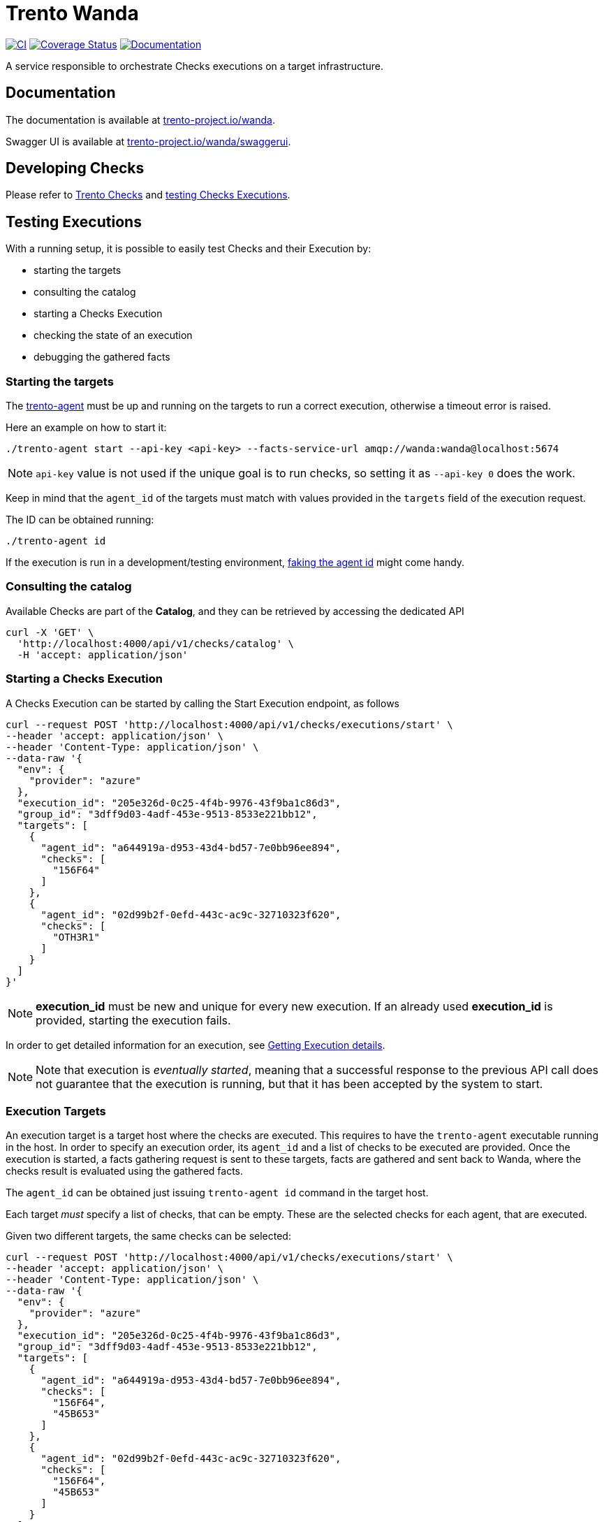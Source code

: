 ifndef::site-gen-antora[:relfileprefix: guides/]
:github-url: https://github.com/trento-project/wanda
:ci-workflow: {github-url}/actions/workflows/ci.yaml
:coverage-url: https://coveralls.io/github/trento-project/wanda?branch=main
:docs-url: https://trento-project.io/wanda/
:license-year: 2021-2025
= Trento Wanda

image:{ci-workflow}/badge.svg[CI,link={ci-workflow}]
image:https://coveralls.io/repos/github/trento-project/wanda/badge.svg?branch=main[Coverage Status,link={coverage-url}]
image:https://img.shields.io/badge/documentation-grey.svg[Documentation,link={docs-url}]

A service responsible to orchestrate Checks executions on a target
infrastructure.

== Documentation

The documentation is available at
link:https://trento-project.io/wanda/[trento-project.io/wanda].

Swagger UI is available at
link:https://trento-project.io/wanda/swaggerui[trento-project.io/wanda/swaggerui].

== Developing Checks

Please refer to link:https://github.com/trento-project/checks[Trento Checks]
and link:#testing-executions[testing Checks Executions].

[[testing-executions]]
== Testing Executions

With a running setup, it is possible to easily test Checks and their
Execution by:

* starting the targets
* consulting the catalog
* starting a Checks Execution
* checking the state of an execution
* debugging the gathered facts

=== *Starting the targets*

The link:https://github.com/trento-project/agent[trento-agent] must be up and
running on the targets to run a correct execution, otherwise a timeout
error is raised.

Here an example on how to start it:

....
./trento-agent start --api-key <api-key> --facts-service-url amqp://wanda:wanda@localhost:5674
....

[NOTE]
====
`+api-key+` value is not used if the unique goal is to run checks,
so setting it as `+--api-key 0+` does the work.
====

Keep in mind that the `+agent_id+` of the targets must match with values
provided in the `+targets+` field of the execution request.

The ID can be obtained running:

....
./trento-agent id
....

If the execution is run in a development/testing environment,
link:https://github.com/trento-project/agent#fake-agent-id[faking the agent
id] might come handy.

=== *Consulting the catalog*

Available Checks are part of the *Catalog*, and they can be retrieved by
accessing the dedicated API

[source,bash]
----
curl -X 'GET' \
  'http://localhost:4000/api/v1/checks/catalog' \
  -H 'accept: application/json'
----

=== *Starting a Checks Execution*

A Checks Execution can be started by calling the Start Execution
endpoint, as follows

[source,bash]
----
curl --request POST 'http://localhost:4000/api/v1/checks/executions/start' \
--header 'accept: application/json' \
--header 'Content-Type: application/json' \
--data-raw '{
  "env": {
    "provider": "azure"
  },
  "execution_id": "205e326d-0c25-4f4b-9976-43f9ba1c86d3",
  "group_id": "3dff9d03-4adf-453e-9513-8533e221bb12",
  "targets": [
    {
      "agent_id": "a644919a-d953-43d4-bd57-7e0bb96ee894",
      "checks": [
        "156F64"
      ]
    },
    {
      "agent_id": "02d99b2f-0efd-443c-ac9c-32710323f620",
      "checks": [
        "OTH3R1"
      ]
    }
  ]
}'
----

[NOTE]
====
*execution_id* must be new and unique for every new execution. If an
already used *execution_id* is provided, starting the execution fails.
====

In order to get detailed information for an execution, see
link:#getting-execution-details[Getting Execution details].

[NOTE]
====
Note that execution is _eventually started_, meaning that a successful
response to the previous API call does not guarantee that the execution
is running, but that it has been accepted by the system to start.
====

=== Execution Targets

An execution target is a target host where the checks are executed. This
requires to have the `+trento-agent+` executable running in the host. In
order to specify an execution order, its `+agent_id+` and a list of
checks to be executed are provided. Once the execution is started, a
facts gathering request is sent to these targets, facts are gathered and
sent back to Wanda, where the checks result is evaluated using the
gathered facts.

The `+agent_id+` can be obtained just issuing `+trento-agent id+`
command in the target host.

Each target _must_ specify a list of checks, that can be empty. These
are the selected checks for each agent, that are executed.

Given two different targets, the same checks can be selected:

[source,bash]
----
curl --request POST 'http://localhost:4000/api/v1/checks/executions/start' \
--header 'accept: application/json' \
--header 'Content-Type: application/json' \
--data-raw '{
  "env": {
    "provider": "azure"
  },
  "execution_id": "205e326d-0c25-4f4b-9976-43f9ba1c86d3",
  "group_id": "3dff9d03-4adf-453e-9513-8533e221bb12",
  "targets": [
    {
      "agent_id": "a644919a-d953-43d4-bd57-7e0bb96ee894",
      "checks": [
        "156F64",
        "45B653"
      ]
    },
    {
      "agent_id": "02d99b2f-0efd-443c-ac9c-32710323f620",
      "checks": [
        "156F64",
        "45B653"
      ]
    }
  ]
}'
----

Or completely different ones:

[source,bash]
----
curl --request POST 'http://localhost:4000/api/v1/checks/executions/start' \
--header 'accept: application/json' \
--header 'Content-Type: application/json' \
--data-raw '{
  "env": {
    "provider": "azure"
  },
  "execution_id": "205e326d-0c25-4f4b-9976-43f9ba1c86d3",
  "group_id": "3dff9d03-4adf-453e-9513-8533e221bb12",
  "targets": [
    {
      "agent_id": "a644919a-d953-43d4-bd57-7e0bb96ee894",
      "checks": [
        "156F64",
        "45B653"
      ]
    },
    {
      "agent_id": "02d99b2f-0efd-443c-ac9c-32710323f620",
      "checks": [
        "OTH3R1",
        "OTH3R2"
      ]
    }
  ]
}'
----

=== *Getting Execution details*

To get detailed information about the execution, the following API can
be used.

[source,bash]
----
curl --request GET 'http://localhost:4000/api/v1/checks/executions/205e326d-0c25-4f4b-9976-43f9ba1c86d3' \
--header 'accept: application/json' \
--header 'Content-Type: application/json'
----


NOTE: Calling the execution detail API right after
link:#starting-a-checks-execution[starting an execution] might result in
a `404 not found`, because the execution, as mentioned, is _eventually
started_. In this case, retry getting the detail of the execution.

Refer to the link:http://localhost:4000/swaggerui[API doc] for more
information about requests and responses.

==== *Debugging gathered facts*

Often times knowing the returned value of the gathered facts is not a
trivial thing, more during the implementation of new checks.

To better debug the fact gathering process and the returned values, the
`+facts+` subcommand of `+trento-agent+` is a really useful tool. This
command helps to see in the target itself what the gathered fact looks
like. This is specially interesting when the returned value is a complex
object or the target under test is modified and the check developer
wants to see how this affects the gathered fact.

The command can be used as:

....
./trento-agent facts gather --gatherer corosync.conf --argument totem.token
# To see the currently available gatherers and their names
# ./trento-agent facts list
....

Which would return the next where the `+Value+` is the available value
in the written check:

....
{
  "Name": "totem.token",
  "CheckID": "",
  "Value": {
    "Value": 30000
  },
  "Error": null
}
....

== Running a local Wanda instance

=== Running a Development Environment

To set up a local development environment for Wanda, follow the
instructions provided in xref:Development/hack-on-wanda.adoc[how to hack on wanda].

This guide walks through the process of installing and configuring the
necessary dependencies, as well as setting up a local development
environment.

=== Running a Demo Environment

The demo mode of Wanda allows to showcase checks evaluation without the
full setup with actual agents on the host. To run a demo instance,
follow the instructions provided in xref:Development/demo.adoc[how to run wanda demo guide].

== Support

Please only report bugs via
link:https://github.com/trento-project/wanda/issues[GitHub issues] and for
any other inquiry or topic use
link:https://github.com/trento-project/wanda/discussions[GitHub discussion].

== Contributing

ifdef::site-gen-antora[]
See xref:CONTRIBUTING.adoc[contribution guidelines].
endif::[]
ifndef::site-gen-antora[]
See link:CONTRIBUTING.adoc[contribution guidelines].
endif::[]

== License

Copyright {license-year} LLC

Licensed under the Apache License, Version 2.0 (the "`License`"); you
may not use any of the source code in this project except in compliance
with the License. You may obtain a copy of the License at

link:https://www.apache.org/licenses/LICENSE-2.0[LICENSE-2.0L]

Unless required by applicable law or agreed to in writing, software
distributed under the License is distributed on an "`AS IS`" BASIS,
WITHOUT WARRANTIES OR CONDITIONS OF ANY KIND, either express or implied.
See the License for the specific language governing permissions and
limitations under the License.

